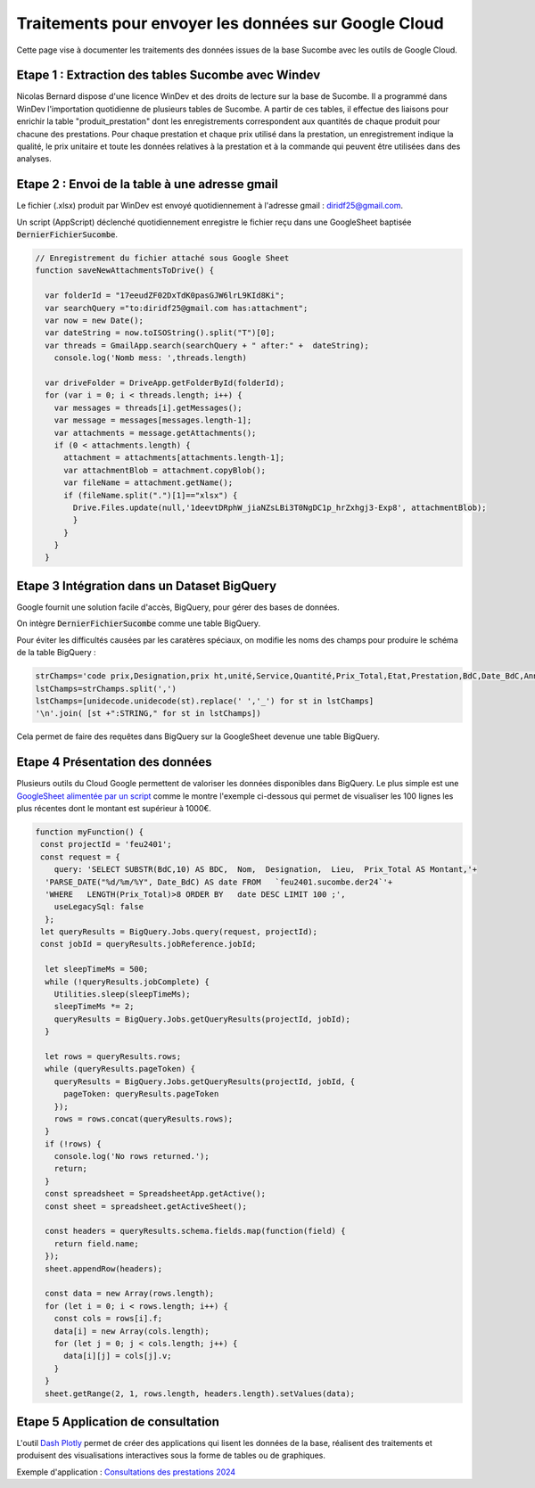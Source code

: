 Traitements pour envoyer les données sur Google Cloud
*******************************************************
Cette page vise à documenter les traitements des données issues de la base Sucombe avec les outils de Google Cloud.

Etape 1 : Extraction des tables Sucombe avec Windev
=======================================================
Nicolas Bernard dispose d'une licence WinDev et des droits de lecture sur la base de Sucombe.
Il a programmé dans WinDev l'importation quotidienne de plusieurs tables de Sucombe.
A partir de ces tables, il effectue des liaisons pour enrichir la table "produit_prestation" 
dont les enregistrements correspondent aux quantités de chaque produit pour chacune des prestations.  
Pour chaque prestation et chaque prix utilisé dans la prestation, un enregistrement indique la qualité, 
le prix unitaire et toute les données relatives à la prestation et à la commande qui peuvent être utilisées dans des analyses.

Etape 2 : Envoi de la table à une adresse gmail
==================================================
Le fichier (.xlsx) produit par WinDev est envoyé quotidiennement à l'adresse gmail : diridf25@gmail.com.

Un script (AppScript) déclenché quotidiennement enregistre le fichier reçu dans une GoogleSheet baptisée :code:`DernierFichierSucombe`.

.. code-block:: 

  // Enregistrement du fichier attaché sous Google Sheet
  function saveNewAttachmentsToDrive() {
  
    var folderId = "17eeudZF02DxTdK0pasGJW6lrL9KId8Ki"; 
    var searchQuery ="to:diridf25@gmail.com has:attachment"; 
    var now = new Date();
    var dateString = now.toISOString().split("T")[0];
    var threads = GmailApp.search(searchQuery + " after:" +  dateString);
      console.log('Nomb mess: ',threads.length)
  
    var driveFolder = DriveApp.getFolderById(folderId);
    for (var i = 0; i < threads.length; i++) {
      var messages = threads[i].getMessages();
      var message = messages[messages.length-1];
      var attachments = message.getAttachments();
      if (0 < attachments.length) {
        attachment = attachments[attachments.length-1];
        var attachmentBlob = attachment.copyBlob();
        var fileName = attachment.getName();
        if (fileName.split(".")[1]=="xlsx") {
          Drive.Files.update(null,'1deevtDRphW_jiaNZsLBi3T0NgDC1p_hrZxhgj3-Exp8', attachmentBlob);
          }        
        }
      }
    }

Etape 3 Intégration dans un Dataset BigQuery
============================================
Google fournit une solution facile d'accès, BigQuery, pour gérer des bases de données.

On intègre :code:`DernierFichierSucombe` comme une table BigQuery.

Pour éviter les difficultés causées par les caratères spéciaux, on modifie les noms des champs pour produire le schéma de la table BigQuery :

.. code-block:: 

  strChamps='code prix,Designation,prix ht,unité,Service,Quantité,Prix_Total,Etat,Prestation,BdC,Date_BdC,Année,Nom,Prénom, Marché,Lieu,type,ligne_equipment,Num_OT,Libellé PRESTA'
  lstChamps=strChamps.split(',')
  lstChamps=[unidecode.unidecode(st).replace(' ','_') for st in lstChamps]
  '\n'.join( [st +":STRING," for st in lstChamps])

Cela permet de faire des requêtes dans BigQuery sur la GoogleSheet devenue une table BigQuery. 

Etape 4 Présentation des données
=================================
Plusieurs outils du Cloud Google permettent de valoriser les données disponibles dans BigQuery. 
Le plus simple est une `GoogleSheet alimentée par un script <https://docs.google.com/spreadsheets/d/123wvbC4Suz9gofskHiuvye9XigYbbJgNPEO0rbJllxA>`_ 
comme le montre l'exemple ci-dessous qui permet de visualiser les 100 lignes les plus récentes 
dont le montant est supérieur à 1000€.

.. code-block:: 

  function myFunction() {
   const projectId = 'feu2401';
   const request = {
      query: 'SELECT SUBSTR(BdC,10) AS BDC,  Nom,  Designation,  Lieu,  Prix_Total AS Montant,'+
    'PARSE_DATE("%d/%m/%Y", Date_BdC) AS date FROM   `feu2401.sucombe.der24`'+
    'WHERE   LENGTH(Prix_Total)>8 ORDER BY   date DESC LIMIT 100 ;',
      useLegacySql: false
    };
   let queryResults = BigQuery.Jobs.query(request, projectId);
   const jobId = queryResults.jobReference.jobId;
  
    let sleepTimeMs = 500;
    while (!queryResults.jobComplete) {
      Utilities.sleep(sleepTimeMs);
      sleepTimeMs *= 2;
      queryResults = BigQuery.Jobs.getQueryResults(projectId, jobId);
    }
  
    let rows = queryResults.rows;
    while (queryResults.pageToken) {
      queryResults = BigQuery.Jobs.getQueryResults(projectId, jobId, {
        pageToken: queryResults.pageToken
      });
      rows = rows.concat(queryResults.rows);
    }
    if (!rows) {
      console.log('No rows returned.');
      return;
    }
    const spreadsheet = SpreadsheetApp.getActive();
    const sheet = spreadsheet.getActiveSheet();
  
    const headers = queryResults.schema.fields.map(function(field) {
      return field.name;
    });
    sheet.appendRow(headers);
  
    const data = new Array(rows.length);
    for (let i = 0; i < rows.length; i++) {
      const cols = rows[i].f;
      data[i] = new Array(cols.length);
      for (let j = 0; j < cols.length; j++) {
        data[i][j] = cols[j].v;
      }
    }
    sheet.getRange(2, 1, rows.length, headers.length).setValues(data);

Etape 5 Application de consultation
=====================================
L'outil  `Dash Plotly <https://dash.plotly.com/>`_ permet de créer des applications qui lisent les données de la base,
réalisent des traitements et produisent des visualisations interactives sous la forme de tables ou de graphiques.

Exemple d'application : 
`Consultations des prestations 2024 <https://dernieres-prestations-sucombe-2024-wkckgzimtq-ew.a.run.app/prestations>`_ 











